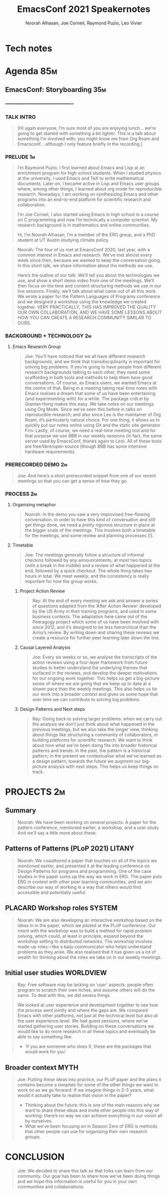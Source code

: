 #+TITLE: EmacsConf 2021 Speakernotes
#+Author: Noorah Alhasan, Joe Corneli, Raymond Puzio, Leo Vivier
#+roam_tag: HI
#+FIRN_UNDER: erg
# Uncomment these lines and adjust the date to match
#+FIRN_LAYOUT: erg-update
#+DATE_CREATED: <2021-10-30 Sat>

* Tech notes

* Agenda                                                               :85m:
** EmacsConf: Storyboarding                                            :35m:
*** ----------------------------------------
*** TALK INTRO
#+begin_quote
[Hi again everyone, I’m sure most of you are enjoying lunch... we’re
going to get started with something a bit lighter.  This is a talk
about something I’m involved with; you might know me from Org Roam and
Emacsconf... although I only feature briefly in the recording.]
#+end_quote

*** PRELUDE                                                             :1m:
#+begin_quote
I’m Raymond Puzio, I first learned about Emacs and Lisp at an
enrichment program for high school students.  When I studied physics at
the university, I used Emacs and TeX to write mathematical documents.
Later on, I became active in Lisp and Emacs user groups where, among
other things, I learned about org mode for reproducible research.
Nowadays, I am working on synthesizing Emacs and other programs into
an end-to-end platform for scientific research and collaboration.

I’m Joe Corneli, I also started using Emacs in high school in a course
on C programming and now I’m technically a computer scientist.  My
research background is in mathematics and online communities.

Hi, I’m Noorah Alhasan, I’m a member of the ERG group, and a PhD
student at UT Austin studying climate policy.
#+end_quote

#+begin_quote
Noorah: The four of us met at EmacsConf 2020, last year, with a common
interest in Emacs and research.  We’ve met almost every week since
then, because we wanted to keep the conversation going.  In this short
talk, we share information about the methods we use.

Here’s the outline of our talk: We’ll tell you about the technologies
we use, and show a short demo video from one of the meetings.  We’ll
then focus on the time and content structuring methods we use in our
live sessions.  Finally, we’ll talk about what came out of all this
work.  We wrote a paper for the Pattern Languages of Programs
conference and we designed a workshop using the knowledge we created
together.  VERY PRACTICALLY, THIS HAS IMPROVED THE QUALITY OUR OWN
COLLABORATION, AND WE HAVE SOME LESSONS ABOUT HOW YOU CAN CREATE A
RESEARCH COMMUNITY SIMILAR TO OURS.
#+end_quote

*** BACKGROUND + TECHNOLOGY                                              :2m:
**** Emacs Research Group
#+begin_quote
Joe: You’ll have noticed that we all have different research
backgrounds, and we think that transdisciplinarity is important for
solving big problems.  If you’re going to have people from different
research backgrounds talking to each other, they need some scaffolding
in both tools and methods to help them have good conversations.  Of
course, as Emacs users, we wanted Emacs at the centre of that.  Being
in a meeting taking real-time notes with Emacs realises a dream that
some of us have been entertaining (and experimenting with) for a
while.  The package crdt.el by Qiantan Hong makes this easy.  We take
notes on our meetings using Org Mode.  Since we’ve seen this before in
talks on reproducible research; and also since Leo is the maintainer
of Org Roam, it’s particularly natural choice.  For one thing, it
allows us to quickly put our notes online using Git and the static
site generator Firn.  Lastly, of course, we need a real-time meeting
tool and for that purpose we use BBB in our weekly sessions (in fact,
the same server used by EmacsConf, thanks again to Leo).  All of these
tools are free/libre/open source (though BBB has some intensive
hardware requirements).

#+end_quote

*** PRERECORDED DEMO                                                     :2m:
#+begin_quote
Joe: And here’s a short prerecorded snippet from one of our recent
meetings so that you can get a sense of how they go.
#+end_quote

*** PROCESS                                                              :2m:

**** Organising metaphor
#+begin_quote
Noorah: In the demo you saw a very improvised free-flowing
conversation.  In order to have this kind of conversation and still
get things done, we need a pretty rigorous structure in place at the
bigger scale of the meetings.  This involves both a timetable for the
meetings, and some review and planning processes [!].
#+end_quote

**** Timetable
#+begin_quote
Joe: The meetings generally follow a structure of informal checkins
followed by any announcements, at most two topics (with a break in the
middle) and a review of what happened at the end, followed by a quick
checkout.  The whole thing takes two hours in total.  We meet weekly,
and the consistency is really important for how the group works.
#+end_quote

***** Project Action Review
#+begin_quote
Ray: At the end of every meeting we ask and answer a series of
questions adapted from the ‘After Action Review’ developed by the US
Army in their training programs, and used in some business contexts.
The adaptation here came out of the Peeragogy project which some of us have been
involved with since 2012, and it’s designed to be less hierarchical
than the Army’s review.  By writing down and sharing these reviews we create a
resource for further peer learning later down the line.
#+end_quote

***** Causal Layered Analysis
#+begin_quote
Joe: Every six weeks or so, we analyse the transcripts of the action
reviews using a four-layer framework from future studies to better
understand the underlying themes that surfaced in the reviews, and
develop the deeper motivations for our ongoing work together.  This
helps us get a big-picture sense of where we are going that we keep up
to date at a slower pace than the weekly meetings.  This also helps us
tie our work into a broader context and gives us some hope that over
time we can contribute to solving big problems.
#+end_quote

***** Design Patterns and Next steps
#+begin_quote
Ray: Going back to solving larger problems: when we carry out the
analysis we don’t just think about what happened in the previous
meetings, but we also take the longer view, thinking about things like
structuring a community of collaborators, or building platforms for
scientific research.  We want to think about how what we’ve been doing
fits into broader historical patterns and trends.  In the past, the
pattern is a historical pattern; in the present we contextualise what
we’ve learned as a design pattern; towards the future we augment our
big-picture analysis with next steps.  This helps us keep things on
track.
#+end_quote

* PROJECTS                                                              :2m:
** Summary
#+begin_quote
Noorah: We have been working on several projects: A paper for the
pattern conference, mentioned earlier, a workshop, and a user study
And we’ll say a little more about these.
#+end_quote

** Patterns of Patterns (PLoP 2021)                                 :LITANY:
#+begin_quote
Noorah: We coauthored a paper that touches on all of the topics we
mentioned earlier, and presented it at the leading conference on
Design Patterns for programs and programming.  One of the case studies
in the paper sums up the way we work in ERG.  The paper puts ERG in
context with other peer learning communities, and we aim describe our
way of working in a way that others would find accessible and
potentially useful.
#+end_quote
** PLACARD Workshop roles                                           :SYSTEM:
#+begin_quote
Noorah: We are also developing an interactive workshop based on the
ideas in in the paper, which we piloted at the PLoP conference.  Our
intent with the workshop was to build a method for rapid problem
solving, which could, at least in principle, expand beyond the
workshop setting to distributed networks.  The workshop involves
made-up roles—like a kaiju communicator who helps understand problems
as they arise.  We also realised that it has given us a lot of wealth
for thinking about the roles we take on in our weekly meetings.
#+end_quote
** Initial user studies                                          :WORLDVIEW:
#+begin_quote
Ray: Free software may be lacking on ‘user’ aspects: people often
program to scratch their own itches, and assume others will do the
same. To deal with this, we did severa things.

We looked at user experience and development together to see how the
process went jointly and where the gaps are.  We compared Emacs with
other platforms, not just at the technical level but also at the user
experience level.  We had guest sessions, where we’ve started
gathering user stories.  Building on these conversations we would like
to do more research in all these topics and eventually be able to say
something like:

- ‘If you are someone who does X, these are the packages that would
  work for you’
#+end_quote
** Broader context                                                    :MYTH:
#+begin_quote
Joe: Putting these ideas into practice, our PLoP paper and the plans
it contains become a /template/ for some of the other things we want to
work on as we go forward.  If we imagine things in 2–3 years, what
would it actually take to realise that vision in the paper?

- Thinking about the future: this is one of the main reasons why we
  want to share these ideas and invite other people into this way of
  working: there’s no way we can achieve everything in our vision all
  by ourselves.
- What we’ve been focusing on in Season Zero of ERG is methods that
  other people can use for organizing their own research groups.
#+end_quote
* CONCLUSION
#+begin_quote
Joe: We decided to share this talk so that folks can learn from our
community.  Our goal has been to share how we’ve been doing things and
we hope this information is useful for you in your own communities and
collaborations.
#+end_quote

